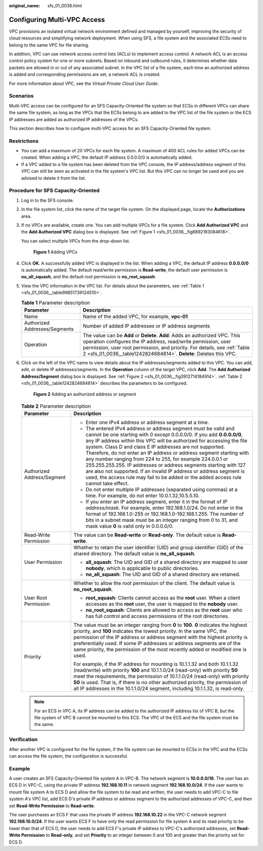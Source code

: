 :original_name: sfs_01_0036.html

.. _sfs_01_0036:

Configuring Multi-VPC Access
============================

VPC provisions an isolated virtual network environment defined and managed by yourself, improving the security of cloud resources and simplifying network deployment. When using SFS, a file system and the associated ECSs need to belong to the same VPC for file sharing.

In addition, VPC can use network access control lists (ACLs) to implement access control. A network ACL is an access control policy system for one or more subnets. Based on inbound and outbound rules, it determines whether data packets are allowed in or out of any associated subnet. In the VPC list of a file system, each time an authorized address is added and corresponding permissions are set, a network ACL is created.

For more information about VPC, see the *Virtual Private Cloud User Guide*.

Scenarios
---------

Multi-VPC access can be configured for an SFS Capacity-Oriented file system so that ECSs in different VPCs can share the same file system, as long as the VPCs that the ECSs belong to are added to the VPC list of the file system or the ECS IP addresses are added as authorized IP addresses of the VPCs.

This section describes how to configure multi-VPC access for an SFS Capacity-Oriented file system.

Restrictions
------------

-  You can add a maximum of 20 VPCs for each file system. A maximum of 400 ACL rules for added VPCs can be created. When adding a VPC, the default IP address 0.0.0.0/0 is automatically added.
-  If a VPC added to a file system has been deleted from the VPC console, the IP address/address segment of this VPC can still be seen as activated in the file system's VPC list. But this VPC can no longer be used and you are advised to delete it from the list.

Procedure for SFS Capacity-Oriented
-----------------------------------

#. Log in to the SFS console.

#. In the file system list, click the name of the target file system. On the displayed page, locate the **Authorizations** area.

#. If no VPCs are available, create one. You can add multiple VPCs for a file system. Click **Add Authorized VPC** and the **Add Authorized VPC** dialog box is displayed. See :ref:`Figure 1 <sfs_01_0036__fig8892193084618>`.

   You can select multiple VPCs from the drop-down list.

   .. _sfs_01_0036__fig8892193084618:

   .. figure:: /_static/images/en-us_image_0000001515917280.png
      :alt: **Figure 1** Adding VPCs

      **Figure 1** Adding VPCs

#. Click **OK**. A successfully added VPC is displayed in the list. When adding a VPC, the default IP address **0.0.0.0/0** is automatically added. The default read/write permission is **Read-write**, the default user permission is **no_all_squash**, and the default root permission is **no_root_squash**.

#. View the VPC information in the VPC list. For details about the parameters, see :ref:`Table 1 <sfs_01_0036__table99851739124510>`.

   .. _sfs_01_0036__table99851739124510:

   .. table:: **Table 1** Parameter description

      +-------------------------------+-------------------------------------------------------------------------------------------------------------------------------------------------------------------------------------------------------------------------------------------------------------------------------------------------+
      | Parameter                     | Description                                                                                                                                                                                                                                                                                     |
      +===============================+=================================================================================================================================================================================================================================================================================================+
      | Name                          | Name of the added VPC, for example, **vpc-01**                                                                                                                                                                                                                                                  |
      +-------------------------------+-------------------------------------------------------------------------------------------------------------------------------------------------------------------------------------------------------------------------------------------------------------------------------------------------+
      | Authorized Addresses/Segments | Number of added IP addresses or IP address segments                                                                                                                                                                                                                                             |
      +-------------------------------+-------------------------------------------------------------------------------------------------------------------------------------------------------------------------------------------------------------------------------------------------------------------------------------------------+
      | Operation                     | The value can be **Add** or **Delete**. **Add**: Adds an authorized VPC. This operation configures the IP address, read/write permission, user permission, user root permission, and priority. For details, see :ref:`Table 2 <sfs_01_0036__table1242824684814>`. **Delete**: Deletes this VPC. |
      +-------------------------------+-------------------------------------------------------------------------------------------------------------------------------------------------------------------------------------------------------------------------------------------------------------------------------------------------+

#. Click |image1| on the left of the VPC name to view details about the IP addresses/segments added to this VPC. You can add, edit, or delete IP addresses/segments. In the **Operation** column of the target VPC, click **Add**. The **Add Authorized Address/Segment** dialog box is displayed. See :ref:`Figure 2 <sfs_01_0036__fig3912714184914>`. :ref:`Table 2 <sfs_01_0036__table1242824684814>` describes the parameters to be configured.

   .. _sfs_01_0036__fig3912714184914:

   .. figure:: /_static/images/en-us_image_0000001567076705.png
      :alt: **Figure 2** Adding an authorized address or segment

      **Figure 2** Adding an authorized address or segment

   .. _sfs_01_0036__table1242824684814:

   .. table:: **Table 2** Parameter description

      +-----------------------------------+--------------------------------------------------------------------------------------------------------------------------------------------------------------------------------------------------------------------------------------------------------------------------------------------------------------------------------------------------------------------------------------------------------------------------------------------------------------------------------------------------------------------------------------------------------------------------------------------------------------------------------------------------------+
      | Parameter                         | Description                                                                                                                                                                                                                                                                                                                                                                                                                                                                                                                                                                                                                                            |
      +===================================+========================================================================================================================================================================================================================================================================================================================================================================================================================================================================================================================================================================================================================================================+
      | Authorized Address/Segment        | -  Enter one IPv4 address or address segment at a time.                                                                                                                                                                                                                                                                                                                                                                                                                                                                                                                                                                                                |
      |                                   | -  The entered IPv4 address or address segment must be valid and cannot be one starting with 0 except 0.0.0.0/0. If you add **0.0.0.0/0**, any IP address within this VPC will be authorized for accessing the file system. Class D and class E IP addresses are not supported. Therefore, do not enter an IP address or address segment starting with any number ranging from 224 to 255, for example 224.0.0.1 or 255.255.255.255. IP addresses or address segments starting with 127 are also not supported. If an invalid IP address or address segment is used, the access rule may fail to be added or the added access rule cannot take effect. |
      |                                   | -  Do not enter multiple IP addresses (separated using commas) at a time. For example, do not enter 10.0.1.32,10.5.5.10.                                                                                                                                                                                                                                                                                                                                                                                                                                                                                                                               |
      |                                   | -  If you enter an IP address segment, enter it in the format of *IP address/mask*. For example, enter 192.168.1.0/24. Do not enter in the format of 192.168.1.0-255 or 192.168.1.0-192.168.1.255. The number of bits in a subnet mask must be an integer ranging from 0 to 31, and mask value **0** is valid only in 0.0.0.0/0.                                                                                                                                                                                                                                                                                                                       |
      +-----------------------------------+--------------------------------------------------------------------------------------------------------------------------------------------------------------------------------------------------------------------------------------------------------------------------------------------------------------------------------------------------------------------------------------------------------------------------------------------------------------------------------------------------------------------------------------------------------------------------------------------------------------------------------------------------------+
      | Read-Write Permission             | The value can be **Read-write** or **Read-only**. The default value is **Read-write**.                                                                                                                                                                                                                                                                                                                                                                                                                                                                                                                                                                 |
      +-----------------------------------+--------------------------------------------------------------------------------------------------------------------------------------------------------------------------------------------------------------------------------------------------------------------------------------------------------------------------------------------------------------------------------------------------------------------------------------------------------------------------------------------------------------------------------------------------------------------------------------------------------------------------------------------------------+
      | User Permission                   | Whether to retain the user identifier (UID) and group identifier (GID) of the shared directory. The default value is **no_all_squash**.                                                                                                                                                                                                                                                                                                                                                                                                                                                                                                                |
      |                                   |                                                                                                                                                                                                                                                                                                                                                                                                                                                                                                                                                                                                                                                        |
      |                                   | -  **all_squash**: The UID and GID of a shared directory are mapped to user **nobody**, which is applicable to public directories.                                                                                                                                                                                                                                                                                                                                                                                                                                                                                                                     |
      |                                   | -  **no_all_squash**: The UID and GID of a shared directory are retained.                                                                                                                                                                                                                                                                                                                                                                                                                                                                                                                                                                              |
      +-----------------------------------+--------------------------------------------------------------------------------------------------------------------------------------------------------------------------------------------------------------------------------------------------------------------------------------------------------------------------------------------------------------------------------------------------------------------------------------------------------------------------------------------------------------------------------------------------------------------------------------------------------------------------------------------------------+
      | User Root Permission              | Whether to allow the root permission of the client. The default value is **no_root_squash**.                                                                                                                                                                                                                                                                                                                                                                                                                                                                                                                                                           |
      |                                   |                                                                                                                                                                                                                                                                                                                                                                                                                                                                                                                                                                                                                                                        |
      |                                   | -  **root_squash**: Clients cannot access as the **root** user. When a client accesses as the **root** user, the user is mapped to the **nobody** user.                                                                                                                                                                                                                                                                                                                                                                                                                                                                                                |
      |                                   | -  **no_root_squash**: Clients are allowed to access as the **root** user who has full control and access permissions of the root directories.                                                                                                                                                                                                                                                                                                                                                                                                                                                                                                         |
      +-----------------------------------+--------------------------------------------------------------------------------------------------------------------------------------------------------------------------------------------------------------------------------------------------------------------------------------------------------------------------------------------------------------------------------------------------------------------------------------------------------------------------------------------------------------------------------------------------------------------------------------------------------------------------------------------------------+
      | Priority                          | The value must be an integer ranging from **0** to **100**. **0** indicates the highest priority, and **100** indicates the lowest priority. In the same VPC, the permission of the IP address or address segment with the highest priority is preferentially used. If some IP addresses or address segments are of the same priority, the permission of the most recently added or modified one is used.                                                                                                                                                                                                                                              |
      |                                   |                                                                                                                                                                                                                                                                                                                                                                                                                                                                                                                                                                                                                                                        |
      |                                   | For example, if the IP address for mounting is 10.1.1.32 and both 10.1.1.32 (read/write) with priority **100** and 10.1.1.0/24 (read-only) with priority **50** meet the requirements, the permission of 10.1.1.0/24 (read-only) with priority **50** is used. That is, if there is no other authorized priority, the permission of all IP addresses in the 10.1.1.0/24 segment, including 10.1.1.32, is read-only.                                                                                                                                                                                                                                    |
      +-----------------------------------+--------------------------------------------------------------------------------------------------------------------------------------------------------------------------------------------------------------------------------------------------------------------------------------------------------------------------------------------------------------------------------------------------------------------------------------------------------------------------------------------------------------------------------------------------------------------------------------------------------------------------------------------------------+

   .. note::

      For an ECS in VPC A, its IP address can be added to the authorized IP address list of VPC B, but the file system of VPC B cannot be mounted to this ECS. The VPC of the ECS and the file system must be the same.

Verification
------------

After another VPC is configured for the file system, if the file system can be mounted to ECSs in the VPC and the ECSs can access the file system, the configuration is successful.

Example
-------

A user creates an SFS Capacity-Oriented file system A in VPC-B. The network segment is **10.0.0.0/16**. The user has an ECS D in VPC-C, using the private IP address **192.168.10.11** in network segment **192.168.10.0/24**. If the user wants to mount file system A to ECS D and allow the file system to be read and written, the user needs to add VPC-C to file system A's VPC list, add ECS D's private IP address or address segment to the authorized addresses of VPC-C, and then set **Read-Write Permission** to **Read-write**.

The user purchases an ECS F that uses the private IP address **192.168.10.22** in the VPC-C network segment **192.168.10.0/24**. If the user wants ECS F to have only the read permission for file system A and its read priority to be lower than that of ECS D, the user needs to add ECS F's private IP address to VPC-C's authorized addresses, set **Read-Write Permission** to **Read-only**, and set **Priority** to an integer between 0 and 100 and greater than the priority set for ECS D.

.. |image1| image:: /_static/images/en-us_image_0000001516076852.png

